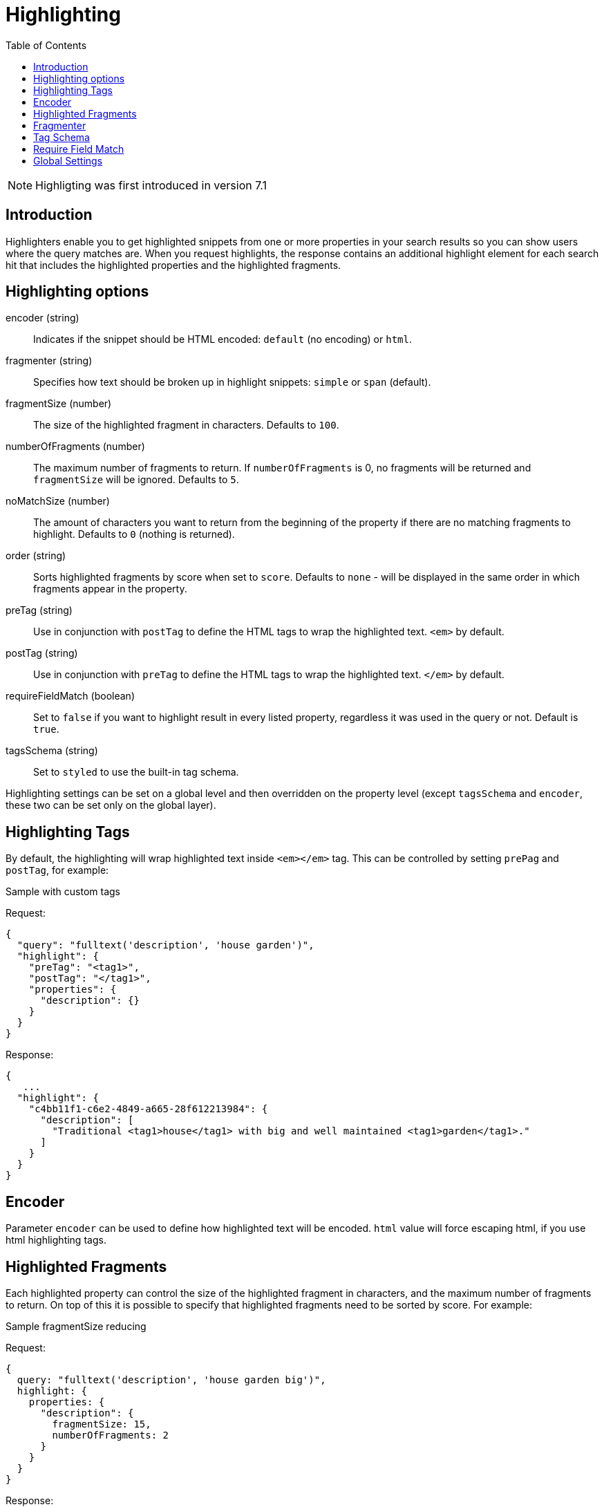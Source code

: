 = Highlighting
:toc: right
:imagesdir: images

NOTE: Highligting was first introduced in version 7.1

== Introduction

Highlighters enable you to get highlighted snippets from one or more properties in your search results so you can show users where the query matches are.
When you request highlights, the response contains an additional highlight element for each search hit that includes the highlighted properties and the highlighted fragments.

== Highlighting options

encoder (string)::
Indicates if the snippet should be HTML encoded: `default` (no encoding) or `html`.

fragmenter (string)::
Specifies how text should be broken up in highlight snippets: `simple` or `span` (default).

fragmentSize (number)::
The size of the highlighted fragment in characters. Defaults to `100`.

numberOfFragments (number)::
The maximum number of fragments to return. If `numberOfFragments` is 0, no fragments will be returned
and `fragmentSize` will be ignored.
Defaults to `5`.

noMatchSize (number)::
The amount of characters you want to return from the beginning of the property if there are no matching fragments to highlight. Defaults to `0` (nothing is returned).

order (string)::
Sorts highlighted fragments by score when set to `score`. Defaults to `none` - will be displayed in the same order in which fragments appear in the property.

preTag (string)::
Use in conjunction with `postTag` to define the HTML tags to wrap the highlighted text. `<em>` by default.

postTag (string)::
Use in conjunction with `preTag` to define the HTML tags to wrap the highlighted text. `</em>` by default.

requireFieldMatch (boolean)::
Set to `false` if you want to highlight result in every listed property, regardless it was used in the query or not. Default is `true`.

tagsSchema (string)::
Set to `styled` to use the built-in tag schema.

Highlighting settings can be set on a global level and then overridden on the property level
(except `tagsSchema` and `encoder`, these two can be set only on the global layer).

== Highlighting Tags

By default, the highlighting will wrap highlighted text inside `<em></em>` tag. This can be controlled by setting `prePag` and `postTag`, for example:

.Sample with custom tags

Request:
[source,json]
----
{
  "query": "fulltext('description', 'house garden')",
  "highlight": {
    "preTag": "<tag1>",
    "postTag": "</tag1>",
    "properties": {
      "description": {}
    }
  }
}
----

Response:
[source,json]
----
{
   ...
  "highlight": {
    "c4bb11f1-c6e2-4849-a665-28f612213984": {
      "description": [
        "Traditional <tag1>house</tag1> with big and well maintained <tag1>garden</tag1>."
      ]
    }
  }
}
----


== Encoder

Parameter `encoder` can be used to define how highlighted text will be encoded. `html` value will force escaping html, if you use html highlighting tags.

== Highlighted Fragments

Each highlighted property can control the size of the highlighted fragment in characters, and the maximum number of fragments to return.
On top of this it is possible to specify that highlighted fragments need to be sorted by score.
For example:

.Sample fragmentSize reducing

Request:
[source,json]
----
{
  query: "fulltext('description', 'house garden big')",
  highlight: {
    properties: {
      "description": {
        fragmentSize: 15,
        numberOfFragments: 2
      }
    }
  }
}
----

Response:
[source,json]
----
{
    ...
  "highlight": {
    "c4bb11f1-c6e2-4849-a665-28f612213984": {
      "description": [
        " <em>house</em> with <em>big</em>",
        " maintained <em>garden</em>."
      ]
    }
  }
}

----


If `number_of_fragments` is set to 0 then no fragments are produced, instead the entire content of the property is returned, and of course it is highlighted.

== Fragmenter

You can choose between `simple` (default) and `span` fragmenters:

.Simple Fragmenter

Request:
[source,json]
----
{
  query: "fulltext('description', 'house garden')",
  highlight: {
    fragmentSize : 15,
    fragmenter: "simple",
    properties: {
      "description": {}
    }
  }
}
----

Response:
[source,json]
----
{
    ...
  "highlight": {
    "9922a270-f881-4bf8-be35-189e9a72a4f1": {
      "description": [
        "Traditional <em>house</em> with big and well maintained <em>garden</em>."
      ]
    }
  }
}

----

.Span Fragmenter

Request:
[source,json]
----
{
  query: "fulltext('description', 'house garden')",
  highlight: {
    fragmentSize : 15,
    fragmenter: "span",
    properties: {
      "description": {}
    }
  }
}
----

Response:
[source,json]
----
{
    ...
  "highlight": {
    "9922a270-f881-4bf8-be35-189e9a72a4f1": {
      "description": [
        " maintained <em>garden</em>.",
        " <em>house</em> with big"
      ]
    }
  }
}


----

== Tag Schema

There are also built in "tag" schemas, currently with one single schema called `styled` with the following tags:

[source,json]
----
<em class="hlt1">, <em class="hlt2">, <em class="hlt3">,
<em class="hlt4">, <em class="hlt5">, <em class="hlt6">,
<em class="hlt7">, <em class="hlt8">, <em class="hlt9">,
<em class="hlt10">
----

== Require Field Match

`requireFieldMatch` can be set to `false` which will cause any property to be highlighted regardless of whether its value matches the query. The default behaviour is `true`, meaning that only properties that match the query will be highlighted.

.Sample with disabled `requireFieldMatch` property

Request:
[source,json]
----
{
  query: "fulltext('anyOtherProperty', 'house')",
  highlight: {
    requireFieldMatch: false,
    properties: {
      "description": {}
    }
  }
}
----

Response:
[source,json]
----
{
    ...
  "highlight": {
    "c4bb11f1-c6e2-4849-a665-28f612213984": {
      "description": [
        "Traditional <em>house</em> with big and well maintained garden."
      ]
    }
  }
}
----


== Global Settings

Highlighting settings can be set on a global level and then overridden on the property level.

.Sample global properties overridden for each property
[source,json]
----
{
    "query" : {...},
    "highlight" : {
        "numberOfFragments" : 3,
        "fragmentSize" : 150,
        "order": "none",
        "properties" : {
            "displayName" : { "numberOfFragments" : 0 },
            "description" : { "preTags" : ["<tag1>"], "postTags" : ["</tag1>"] },
            "data.address" : { "numberOfFragments" : 5, "order" : "score" }
        }
    }
}
----

